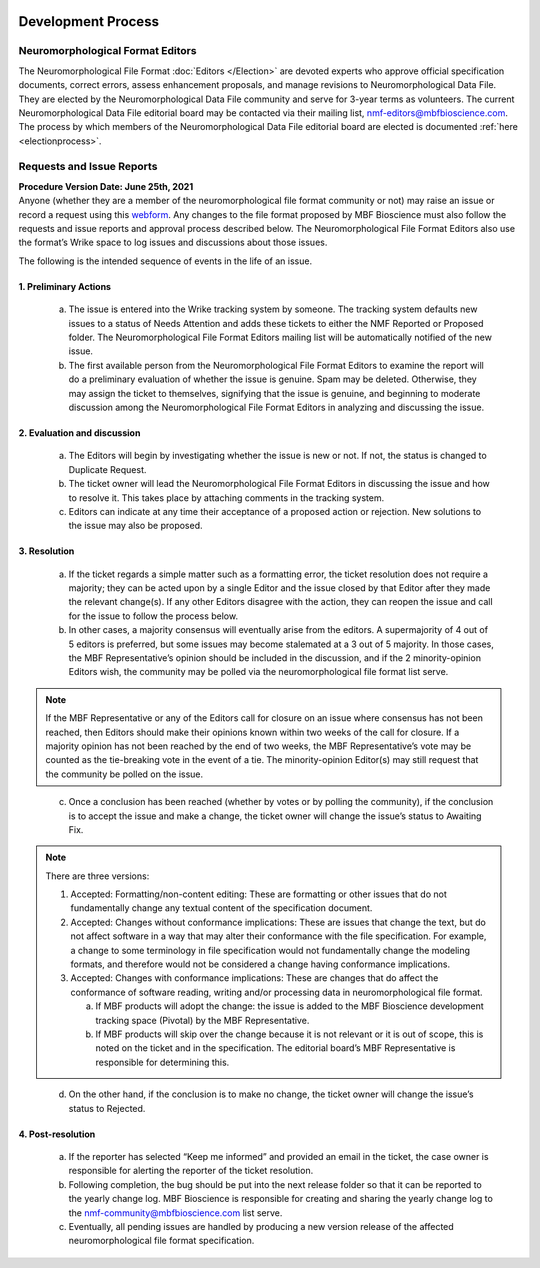 .. image:: Figures/MBFLogo_GrayScale.jpg
    :width: 108px
    :align: right
    :height: 70px
    :target: https://www.mbfbioscience.com/
 

Development Process
===================
 
Neuromorphological Format Editors
---------------------------------

The Neuromorphological File Format :doc:`Editors </Election>` are devoted experts who approve official specification documents, correct errors, assess enhancement proposals, and manage revisions to Neuromorphological Data File. They are elected by the Neuromorphological Data File community and serve for 3-year terms as volunteers. The current Neuromorphological Data File editorial board may be contacted via their mailing list, nmf-editors@mbfbioscience.com. The process by which members of the Neuromorphological Data File editorial board are elected is documented :ref:`here <electionprocess>`.

Requests and Issue Reports
--------------------------
| **Procedure Version Date: June 25th, 2021**
| Anyone (whether they are a member of the neuromorphological file format community or not) may raise an issue or record a request using this `webform <https://docs.google.com/forms/d/e/1FAIpQLSfpZp01OH4UGimf8U3ynUGXPT2_UdQGHYU43HAPUE9yTylcZg/viewform?usp=sf_link>`_. Any changes to the file format proposed by MBF Bioscience must also follow the requests and issue reports and approval process described below. The Neuromorphological File Format Editors also use the format’s Wrike space to log issues and discussions about those issues.


The following is the intended sequence of events in the life of an issue.

1. Preliminary Actions
^^^^^^^^^^^^^^^^^^^^^^

   a. The issue is entered into the Wrike tracking system by someone. The tracking system defaults new issues to a status of Needs Attention and adds these tickets to either the NMF Reported or Proposed folder. The Neuromorphological File Format Editors mailing list will be automatically notified of the new issue.

   b. The first available person from the Neuromorphological File Format Editors to examine the report will do a preliminary evaluation of whether the issue is genuine. Spam may be deleted. Otherwise, they may assign the ticket to themselves, signifying that the issue is genuine, and beginning to moderate discussion among the Neuromorphological File Format Editors in analyzing and discussing the issue. 

2. Evaluation and discussion
^^^^^^^^^^^^^^^^^^^^^^^^^^^^

   a. The Editors will begin by investigating whether the issue is new or not. If not, the status is changed to Duplicate Request.

   b. The ticket owner will lead the Neuromorphological File Format Editors in discussing the issue and how to resolve it. This takes place by attaching comments in the tracking system.

   c. Editors can indicate at any time their acceptance of a proposed action or rejection. New solutions to the issue may also be proposed.

3. Resolution
^^^^^^^^^^^^^

   a. If the ticket regards a simple matter such as a formatting error, the ticket resolution does not require a majority; they can be acted upon by a single Editor and the issue closed by that Editor after they made the relevant change(s). If any other Editors disagree with the action, they can reopen the issue and call for the issue to follow the process below.

   b. In other cases, a majority consensus will eventually arise from the editors. A supermajority of 4 out of 5 editors is preferred, but some issues may become stalemated at a 3 out of 5 majority. In those cases, the MBF Representative’s opinion should be included in the discussion, and if the 2 minority-opinion Editors wish, the community may be polled via the neuromorphological file format list serve.

.. note::  If the MBF Representative or any of the Editors call for closure on an issue where consensus has not been reached, then Editors should make their opinions known within two weeks of the call for closure. If a majority opinion has not been reached by the end of two weeks, the MBF Representative’s vote may be counted as the tie-breaking vote in the event of a tie. The minority-opinion Editor(s) may still request that the community be polled on the issue.

..

   c. Once a conclusion has been reached (whether by votes or by polling the community), if the conclusion is to accept the issue and make a change, the ticket owner will change the issue’s status to Awaiting Fix. 

.. note::
   There are three versions:
   
   1. Accepted: Formatting/non-content editing: These are formatting or other issues that do not fundamentally change any textual content of the specification document.
   
   2. Accepted: Changes without conformance implications: These are issues that change the text, but do not affect software in a way that may alter their conformance with the file specification. For example, a change to some terminology in file specification would not fundamentally change the modeling formats, and therefore would not be considered a change having conformance implications.
   
   3. Accepted: Changes with conformance implications: These are changes that do affect the conformance of software reading, writing and/or processing data in neuromorphological file format.
   
      a. If MBF products will adopt the change: the issue is added to the MBF Bioscience development tracking space (Pivotal) by the MBF Representative. 
      
      b. If MBF products will skip over the change because it is not relevant or it is out of scope, this is noted on the ticket and in the specification. The editorial board’s MBF Representative is responsible for determining this. 

..

   d. On the other hand, if the conclusion is to make no change, the ticket owner will change the issue’s status to Rejected.

4. Post-resolution
^^^^^^^^^^^^^^^^^^

   a. If the reporter has selected “Keep me informed” and provided an email in the ticket, the case owner is responsible for alerting the reporter of the ticket resolution. 

   b. Following completion, the bug should be put into the next release folder so that it can be reported to the yearly change log. MBF Bioscience is responsible for creating and sharing the yearly change log to the nmf-community@mbfbioscience.com list serve.

   c. Eventually, all pending issues are handled by producing a new version release of the affected neuromorphological file format specification. 
   
